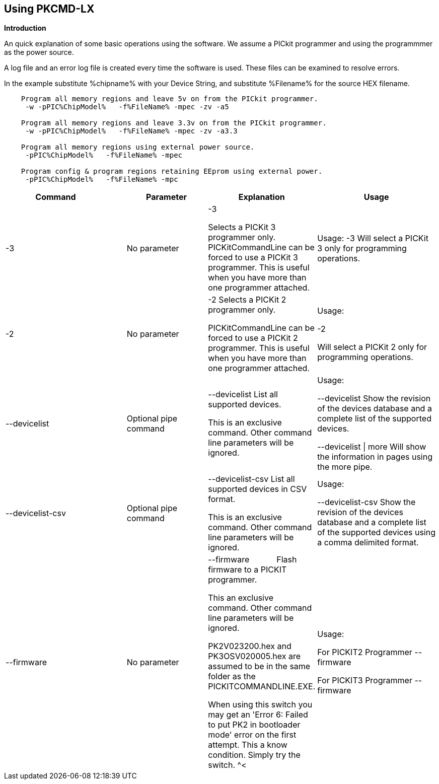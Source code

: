 == Using PKCMD-LX

*Introduction*


An quick explanation of some basic operations using the software.  We assume a PICkit programmer and using the programmmer as the power source.

A log file and an error log file is created every time the software is used.  These files can be examined to resolve errors.


In the example substitute %chipname% with your Device String, and substitute %Filename% for the source HEX filename.

----
    Program all memory regions and leave 5v on from the PICkit programmer.
     -w -pPIC%ChipModel%   -f%FileName% -mpec -zv -a5

    Program all memory regions and leave 3.3v on from the PICkit programmer.
     -w -pPIC%ChipModel%   -f%FileName% -mpec -zv -a3.3

    Program all memory regions using external power source.
     -pPIC%ChipModel%   -f%FileName% -mpec

    Program config & program regions retaining EEprom using external power.
     -pPIC%ChipModel%   -f%FileName% -mpc

----

[cols="30%,20%,20%,30%", options=header,width=100%,]
|===
<|Command&#160;&#160;&#160;&#160;&#160;&#160;&#160;&#160;&#160;&#160;
<|Parameter
<|Explanation
<|Usage

<|-3
<|No parameter
<|-3

Selects a PICKit 3 programmer only.
PICKitCommandLine can be forced to use a PICKit 3 programmer.
This is useful when you have more than one programmer attached.

<|Usage:
-3               Will select a PICKit 3 only for programming operations.


<|-2
<|No parameter
<|-2                  Selects a PICKit 2 programmer only.

PICKitCommandLine can be forced to use a PICKit 2 programmer.
This is useful when you have more than one programmer attached.

|Usage:

-2

Will select a PICKit 2 only for programming operations.

<|--devicelist

<|Optional pipe command

<|--devicelist List all supported devices.

This is an exclusive command.  Other command line parameters will be ignored.

<|Usage:

--devicelist                 Show the revision of the devices database and a complete list of the supported devices.

--devicelist \| more        Will show the information in pages using the more pipe.

<|--devicelist-csv
<|Optional pipe command
<|--devicelist-csv      List all supported devices in CSV format.

This is an exclusive command.  Other command line parameters will be ignored.
|Usage:

--devicelist-csv             Show the revision of the devices database and a complete list of the supported devices using a comma delimited format.


<|--firmware
<|No parameter
<|--firmware            Flash firmware to a PICKIT programmer.

This an exclusive command.  Other command line parameters will be ignored.

PK2V023200.hex and  PK3OSV020005.hex are assumed to be in the same folder as the PICKITCOMMANDLINE.EXE.

When using this switch you may get an 'Error 6: Failed to put PK2 in bootloader mode' error on the first attempt.  This a know condition. Simply try the switch.
^<|Usage:

For PICKIT2 Programmer  --firmware

For PICKIT3 Programmer  --firmware

<|-a Requires a parameter  -a                     Adjust the standard operating voltage.

Can be used when the programmer supports changing the operating voltage.   Not all clone PICKIT programmers support changing the operating voltages.

Examples:
-a5
-a3.3
-a2.8

This switch sets the standard operating voltage upon exit.  Requires -zv to set ON. Omitting -zv will not set the voltage.

The -a requires -w to operate.  If -w is not specified then -a will not set the operating voltage.

Also see, -k to remove programmer power.  Usage:

Example 1.  Set to 3.3v
pickitcommandline  -w -pPIC12f675   -f12f675.hex  -u343c  -mpec  -a3.3 -zv


Example 2.  Set to 5.0v
pickitcommandline  -w -pPIC12f675   -f12f675.hex  -u343c  -mpec  -a4.5 -zv

Example 3.  Set to the default operating voltage.  -a is not explicitly stated as -w will set to the standard operating voltage.  This is shown for completeness.
pickitcommandline  -w -pPIC12f675   -f12f675.hex  -u343c  -mpec  -zv

Fixed Voltage Case
Where a clone programmer with fixed voltage CANNOT change the operating voltage.   You should use the PICKit Plus GUI to show fixed voltage constraint within the programmer by trying to change the operating voltage.  pickitcommandline cannot change the operating voltage if the PICKit Plus GUI cannot. :-)

-b  Requires a filename as parameter  -b                       The  filename of the PKPLusDeviceFile.dat file.

The is an optional switch.  The PKPLusDeviceFile.dat file is assumed to be in the same folder as PICKitCommandLine.exe.

--devicefile is also supported for this switch.
  Usage:

-b ”PKPLusDeviceFile.dat”

If the .dat file in NOT in the same folder the complete path and filename must be specified.
-c  No parameter  -c                      Blank Check.

Set the errorlevel to 0 if blank and any value other that zero is non-blank (16 will be returned).
  Usage:

-c           Check the device is blank/empty.
-d  Requires a parameter  -d                      Delay on exit of the application.

This switch will delay the exit of the application.  This enable you to review the output from PICKitCommandLine.

You can specify a time delay or wait for a key press.  The options are -dN or -dK. Where N is an integer value.

When using an IDE ensure the IDE supports -dK.  Using -dK with some IDEs that does not support user input during programming may cause the IDE lock waiting for a key press that cannot passed the PICKITCommandLine.
  Usage:

-d1              Delay 1 second

-dK              Wait until key press
-e  No parameter required

  -e                      Erase device

All memory regions and EEProm (if available)  are set to the default value as specified on the programming guide.

This is a positional switch.  The switch is processed in the order as specified in the parameters.  If -e is placed AFTER a - m switch, the device is first programmed and then erased to permit multiple operation to be programmed like a READ,  ERASE, WRITE operations in a single command line.

--erase is also supported for this switch.

  Usage:

-e
-f  Requires a filename as a parameter  -f                      specify a source or device filename.

This parameter is a positional  parameter.   When using -f MUST be stated before parameters such as -m, -g or -v parameters.

You must specify a filename when using the -f.

-f does not support -mc or -gc therefore you cannot import or export config word(s) as a single action. Usage:

Examples:

-f12F675.hex -mpec                  Write memory regions program,  eeprom and config from the source file
-f12F675_out.hex  -gpec          Get memory regions program,  eeprom and config and write to the output file.
-f12F675.hex  -vpc                    Verify memory regions program and config using the specified source file.


-g  Requires a parameter or parameter(s) string -g                       get (equates to export) memory contents from device.


Full options are: -gpcei
                   memory regions:
                     p = Program memory
                     c = Configuration memory
                     e = EEPROM
                      s = UserIDs

1) At least one memory region MUST be specified. If
no memory region is specified as a parameter then
nothing will be exported. With this switch NO default
memory region(s) are assumed. You must specify a
memory region , if no memory region is specified an
error message will be issued and therefore -g will not
export any memory regions.
2) If a memory region is specified then the memory
region is exported to the file specified. -gc will export
the config memory region.
3) The export will be to the terminal (STDOUT) if -f is
not stated.

Requires -f to specify the output filename. Usage:

-f output.hex   -gpec           Get program, eeprom and config memory regions.

-gs                   Display userIDs on terminal

-gc                  Display config on terminal
-h  No parameter  -h                      Show the basic Help.

This switch shows a basic list of the switches and the usage. Usage:

-h                 Shows the list of the command line switches .

-i  No parameter  -i                      Display device Id and revision.

Shows the device ID and Revision in hexadecimal.
  Usage:

-i              Show the device ID and revision
-j  No parameter  -j                      Show the attached PICKit programmers.

Unit IDs of all connected PICKit programmers will be displayed.
  Usage:

-j              Show the PICKit programmers.
-k  No parameter  -k                      Remove power.

-k is mutually exclusive to -w
Also see, -a to apply programmer power.

--killpower is also supported for this switch.

To hack a removal of power use '-w -p<part> -gc.
  Usage:

-k                    Stops the VDD from being provide form PICKit programmer

-l  No parameter  -l                      Use a slower protocol to program the device.

This switch enables a slower communications protocol to be used.  This can be useful for older programmers or where large distances are used in the programming environment.
  Usage:

-l                 Use a slower communications protocol.

-m  Requires a parameter or parameter(s) string -m                      Program device.

Full options are:  -mpce

m<memory region>
                   memory regions:
                       p  = Program memory
                       c = Configuration memory                         
                       e = EEPROM
                     s = UserIDs

1) Memory regions MUST be specified.   If no memory region is specified then the device is not modified.   No default memory regions are assumed.   You must specify a memory region, if no memory region is specified an error message will be issued.
2) When programming either 'p' ( Program memory ) or 'c' (Configuration memory)   you MUST use -mcp[e][s].  Where 'p' and 'c' are mandated.  You cannot write just the program or just the config.  This constraint ensures the device is erased prior to write operations.
3) If a memory region is specified then the memory region IS ERASED, then, updated with the source HEX data.  Therefore, -e is implied for the memory region(s) specified.
4) All memory regions specifies are verified.
5) To ensure memory regions are not changed during programming operations, when they are NOT specified with the switch, the unspecified memory regions are preserved, restored and verified. These operations ensure the device is properly programmed and is a precautionary measure to ensure no corruption has occurred.

-m will always erase specified memory region.

Requires -f to specify the output filename.
  Usage:

Example 1.  Program all memory regions.
pickitcommandline -p16lf18855  w -zv -f16lf18855.hex -mcep

Example 2. Command to maintain EEPROM.
pickitcommandline -p16lf18855  -w -zv -f16lf18855.hex -mcp

-n  Requires a PICKit programmer name string as a parameter -n                      Program the device with the specified name.

Use the PICkit programmer with the given Unit ID string.  Useful when multiple PICkit programmers  units are connected.

  Usage:

Example:
pickitcommandline -p16lf18855 -nBUR12345678 -w -zv -f16lf18855.hex -mcep

Use a specific programmer with the name of BUR12345678.
-p  Requires a device name parameter string -p                      Program the device with the specified name.

The switch specifies the device to be programmed.  The device string needs to match the device being programmed.  The device string is used to extract key information from the device database.  An incorrect device string will not work and an error message will be issued.

You can optionally use a PIC prefix.  So 12F675 and PIC12F675 will program a 12F675 device.

  Usage:

Example 1.  Program a 16 part.
pickitcommandline -p16lf18855  -w -zv -f16lf18855.hex -mcep

Example 2. Program a 16 part using the suffix PIC
pickitcommandline -pPIC12F675  -w -zv -f12F675 -mcp

-r  Requires a parameter    Example 1:
-r128
This will protect/preserve the last 0x60 (128) words of flash memory.
In the Example 1 above, if the microcontroller has 2048 words of Program Flash Memory, range of memory to be preserved would be from 0x780 to 0x7FF.


Example 2:
-r0xE0
This will preserve the last 0xE0 (224) words of flash memory on a microcontroller with 256 words of SAF memory.

  Future capability: Not implemented.

Implemented as -rnnnn where nnnn is the size of the flash memory block to be protected, and where nnn can be any value within the constaints of NVRAM erase row size. Suggest multiples of 0x20.

Currently the largest block HEF/SAF on any PIC is 0x100 (words) but This could possibly change in the future.

So valid values would be 0x20, 0x60, 0x80 up to 0x100
-q  Requires a parameter    Usage:

-q             The application will issue minimal messages.
-s  Requires a hexadecimal parameter  -s                     sets the UserID value for microcontrollers that support UserID bytes/words.

Supports hexadecimal values only.  Supports usage of leading 0x and characters 0xhhhh to the specific length stated in the datasheet.

There are two components to the command.  The hexadecimal value and the command switch.

1) Hexadecimal value: -s is a positional value.   Therefore, it has no effect until a write operation is performed.   You must put -s hexadecimal value prior to the -m switch.

2) You must add the s parameter to the -m command.  Example -mpecs
  Usage:

Example 1.  Set to the UserId to a hexadecimal value 0x0000000000000001 use the following:
pickitcommandline  -w -p16f1938 -f16f1938.hex -s0x0000000000000001  -mpecs -a5.0 -zv




-u  Requires a hexadecimal parameter  -u                      sets the OSCCAL value on devices with OSCCAL support.

Supports hexadecimal values only.  Supports usage of leading 0x and four characters 0xhhhh, or, a four character string hhhh.  Where the hexadecimal value must start with 0x34, the next 6 bits to determine the OSCCAL and the lower two bit must contain zero.   Essentially, the 6 bits adjust the frequency up or down to achieve 4 MHz.

-u is a positional command.  Therefore, it has no effect until a write operation is performed.  You must put this switch prior to the -m switch.

Changing the OSCCAL value impacts the operating frequency of the device.  YOU MUST ENSURE THE VALUE COMPLIES WITH THE SPECIFICATION AS STATED IN THE DATASHEET.   Typical values are similar to 0x343C.   Resetting the OSCCAL value is automatic when using the PICKPlus 2 Programmer software.

  Usage:

Example 1.  Set to hexadecimal value 343c
pickitcommandline  -w -pPIC12f675   -f12f675.hex -u343c  -mpec -a3.3 -zv


Example 2.  Set to hexadecimal value 0x343d
pickitcommandline  -w  -pPIC12f675   -f12f675.hex -u3438 -mpec  -a5.0 -zv

-v  Requires a parameter or parameter(s) string -v                      Verify Device.

Full options are:  -vpce

v<memory region>
              memory regions:
                 p  = Program memory
                 c = Configuration memory
                 e = EEPROM

1) At least one memory region MUST be specified.   If no memory region is specified then no memory region is verified.  No default memory region(s) are assumed.  You must specify a memory region , if no memory region is specified an error message will be issued.
2) If a memory region is specified then the memory region is verified using the source HEX data.

Requires -f to specify the output filename.
  Usage:

Example 1.  Verify all memory regions.
pickitcommandline -p16lf18855  -w -zv -f16lf18855.hex -vcep

Example 2. Command to verify config and program only.
pickitcommandline -p16lf18855  -w -zv -f16lf18855.hex -vcp

-w  No parameter  -w                      Power device from programmer, if safe to do so.

Power will be applied operations at the voltage set by at the specific programming voltage.

To remove power formally see -k.
-w enables the use of -a.
-w is mutually exclusive to -k.
--applypower is also supported for this switch.


Note: This switch operates differently from the Microchip command line utility.
  Usage:

-w             Power the device for programming.

Example 1.  Enable power to support programming using the default operating voltage.
pickitcommandline  -w -pPIC12f675   -f12f675.hex -u343c -mpec

Example 2.  Enable power to support programming using the default operating voltage and maintain this voltage after exiting the application.
pickitcommandline  -w -pPIC12f675   -f12f675.hex -u343c -mpec  -zv

-z  Requires a parameter or parameters  -z                      Set voltage and/or MCLR upon exit.


-z must be used with at least one of the options

-zv or -zm.   Specify states on exit where v=power and/or m=mclr
See -a for operating voltages.

--on exit is also supported for this switch.

  Usage:

-zv            Set VDD upon exit
-zm           Set MCLR upon exit
-zvm         Set VDD & MCLR upon exit
--icsp-delay  Requires a parameter  -icsp-delay         Sets the ICSP frequency.


This switch enables a  slow communications ICSP frequency to be used.  This can be useful for older programmers or where large distances are used in the programming environment.

This is a byte value where each byte gives the clock period in multiples of 1us.

An example is the 18F(L)xxK80 where a value of 60 is recommended.
  Usage:

-icsp-delay 50
Application exit errorlevels                    0   = Success
              1   = Incorrect Argument
              2   = Power Problem
              3   = Part Not Found
              4   = Wrong Device
              5   = Firmware Problem
              6   = Communication Problem
              7   = File Not Found
              8   = This Feature is Broken
              9   = This Feature is Not Implemented
              10 = Not Valid
              11 = Verification Failed
              12 = System Error
              13 = Bad Hex File
              14 = This Operation is Not Supported
              15 = This product is unlicenced
              16 = Blank Check Failed

Defaults and notes.   There is an ini file that can be adapted.   The file is called PICKitCommandline.ini   The structure is as follows:

[GENERAL]
LOGFILE=PICKitCommandline.log
ERRORFILE=PICKitCommandline.err

The location and the filename for each entry can be changed to meet any specific needs.

--------------------------------------------------------------------------------------------------------------------------------------------------------------------------

A little rule when using this software.  A parameter is either a standalone flag or a key/value pair.

And,

-m   There is no default. You must specify memory region.

-w  with -zv will default to the standard operating voltage for the device.

Also,

When a PK3 is first plugged in to USB the MCLR  is asserted (pin is held low.)   A PK2 does not  do this.

And...

If you need to set or reset the BANDGAP on your device. Please use the PICKitPlus Windows Application for the PK2 or PK3 programmers.  This can reset the BANDGAP with a click. Simply read the device, select the 'BandGap:' in the upper part of the application interface  - this will change the BandGap value.  Select the desired BandGap by reselecting 'BandGap' and then Write or Erase the device.

And...

Quotes can be used around the argument; and also that it can optionally be separated from the switch by a space. This is a universal rule.
